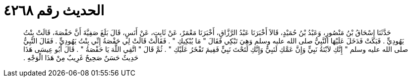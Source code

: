 
= الحديث رقم ٤٢٦٨

[quote.hadith]
حَدَّثَنَا إِسْحَاقُ بْنُ مَنْصُورٍ، وَعَبْدُ بْنُ حُمَيْدٍ، قَالاَ أَخْبَرَنَا عَبْدُ الرَّزَّاقِ، أَخْبَرَنَا مَعْمَرٌ، عَنْ ثَابِتٍ، عَنْ أَنَسٍ، قَالَ بَلَغَ صَفِيَّةَ أَنَّ حَفْصَةَ، قَالَتْ بِنْتُ يَهُودِيٍّ ‏.‏ فَبَكَتْ فَدَخَلَ عَلَيْهَا النَّبِيُّ صلى الله عليه وسلم وَهِيَ تَبْكِي فَقَالَ ‏"‏ مَا يُبْكِيكِ ‏"‏ ‏.‏ فَقَالَتْ قَالَتْ لِي حَفْصَةُ إِنِّي بِنْتُ يَهُودِيٍّ ‏.‏ فَقَالَ النَّبِيُّ صلى الله عليه وسلم ‏"‏ إِنَّكِ لاَبْنَةُ نَبِيٍّ وَإِنَّ عَمَّكِ لَنَبِيٌّ وَإِنَّكِ لَتَحْتَ نَبِيٍّ فَفِيمَ تَفْخَرُ عَلَيْكِ ‏"‏ ‏.‏ ثُمَّ قَالَ ‏"‏ اتَّقِي اللَّهَ يَا حَفْصَةُ ‏"‏ ‏.‏ قَالَ أَبُو عِيسَى هَذَا حَدِيثٌ حَسَنٌ صَحِيحٌ غَرِيبٌ مِنْ هَذَا الْوَجْهِ ‏.‏